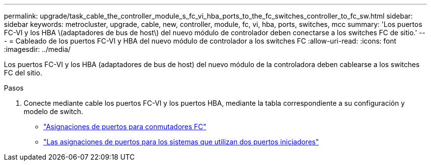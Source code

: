 ---
permalink: upgrade/task_cable_the_controller_module_s_fc_vi_hba_ports_to_the_fc_switches_controller_to_fc_sw.html 
sidebar: sidebar 
keywords: metrocluster, upgrade, cable, new, controller, module, fc, vi, hba, ports, switches, mcc 
summary: 'Los puertos FC-VI y los HBA \(adaptadores de bus de host\) del nuevo módulo de controlador deben conectarse a los switches FC de sitio.' 
---
= Cableado de los puertos FC-VI y HBA del nuevo módulo de controlador a los switches FC
:allow-uri-read: 
:icons: font
:imagesdir: ../media/


[role="lead"]
Los puertos FC-VI y los HBA (adaptadores de bus de host) del nuevo módulo de la controladora deben cablearse a los switches FC del sitio.

.Pasos
. Conecte mediante cable los puertos FC-VI y los puertos HBA, mediante la tabla correspondiente a su configuración y modelo de switch.
+
** link:../install-fc/concept_port_assignments_for_fc_switches_when_using_ontap_9_1_and_later.html["Asignaciones de puertos para conmutadores FC"]
** link:../install-fc/concept_port_assignments_for_systems_using_two_initiator_ports.html["Las asignaciones de puertos para los sistemas que utilizan dos puertos iniciadores"]



